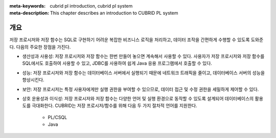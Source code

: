 :meta-keywords: cubrid pl introduction, cubrid pl system
:meta-description: This chapter describes an introduction to CUBRID PL system

*****************************
개요
*****************************

저장 프로시저와 저장 함수는 SQL로 구현하기 어려운 복잡한 비즈니스 로직을 처리하고, 데이터 조작을 간편하게 수행할 수 있도록 도와준다.
다음의 주요한 장점을 가진다.

* 생산성과 사용성: 저장 프로시저와 저장 함수는 한번 만들어 놓으면 계속해서 사용할 수 있다. 사용자가 저장 프로시저와 저장 함수를 SQL에서도 호출하여 사용할 수 있고, JDBC를 사용하여 쉽게 Java 응용 프로그램에서 호출할 수 있다.
* 성능: 저장 프로시저와 저장 함수는 데이터베이스 서버에서 실행되기 때문에 네트워크 트래픽을 줄이고, 데이터베이스 서버의 성능을 향상시킨다.
* 보안: 저장 프로시저는 특정 사용자에게만 실행 권한을 부여할 수 있으므로, 데이터 접근 및 수정 권한을 세밀하게 제어할 수 있다.
* 상호 운용성과 이식성: 저장 프로시저와 저장 함수는 다양한 언어 및 실행 환경으로 동작할 수 있도록 설계되어 데이터베이스의 활용도를 극대화한다. CUBRID는 저장 프로시저/함수를 위해 다음 두 가지 절차적 언어를 지원한다.
        
        * PL/CSQL
        * Java
